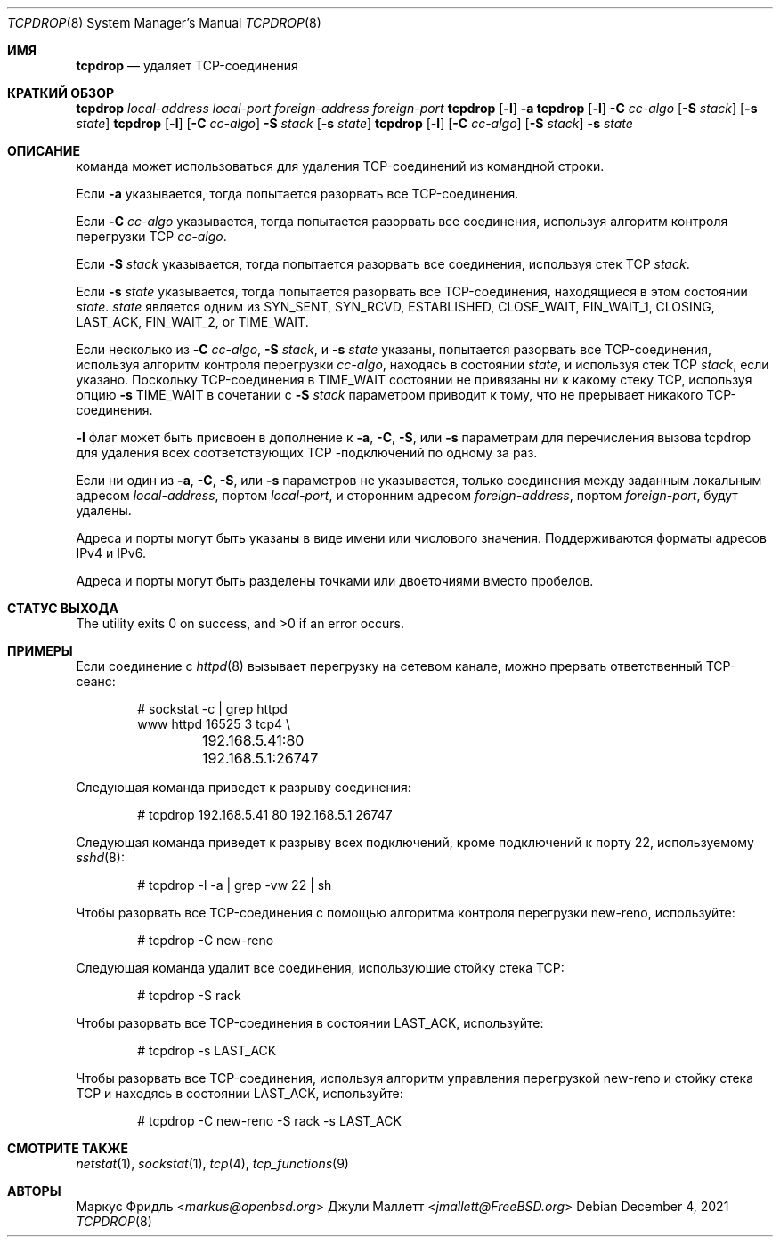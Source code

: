 .\"	$OpenBSD: tcpdrop.8,v 1.5 2004/05/24 13:57:31 jmc Exp $
.\"
.\" Copyright (c) 2009 Juli Mallett <jmallett@FreeBSD.org>
.\" Copyright (c) 2004 Markus Friedl <markus@openbsd.org>
.\"
.\" Permission to use, copy, modify, and distribute this software for any
.\" purpose with or without fee is hereby granted, provided that the above
.\" copyright notice and this permission notice appear in all copies.
.\"
.\" THE SOFTWARE IS PROVIDED "AS IS" AND THE AUTHOR DISCLAIMS ALL WARRANTIES
.\" WITH REGARD TO THIS SOFTWARE INCLUDING ALL IMPLIED WARRANTIES OF
.\" MERCHANTABILITY AND FITNESS. IN NO EVENT SHALL THE AUTHOR BE LIABLE FOR
.\" ANY SPECIAL, DIRECT, INDIRECT, OR CONSEQUENTIAL DAMAGES OR ANY DAMAGES
.\" WHATSOEVER RESULTING FROM LOSS OF USE, DATA OR PROFITS, WHETHER IN AN
.\" ACTION OF CONTRACT, NEGLIGENCE OR OTHER TORTIOUS ACTION, ARISING OUT OF
.\" OR IN CONNECTION WITH THE USE OR PERFORMANCE OF THIS SOFTWARE.
.\"
.Dd December 4, 2021
.Dt TCPDROP 8
.Os
.Sh ИМЯ
.Nm tcpdrop
.Nd удаляет TCP-соединения
.Sh КРАТКИЙ ОБЗОР
.Nm tcpdrop
.Ar local-address
.Ar local-port
.Ar foreign-address
.Ar foreign-port
.Nm tcpdrop
.Op Fl l
.Fl a
.Nm tcpdrop
.Op Fl l
.Fl C Ar cc-algo
.Op Fl S Ar stack
.Op Fl s Ar state
.Nm tcpdrop
.Op Fl l
.Op Fl C Ar cc-algo
.Fl S Ar stack
.Op Fl s Ar state
.Nm tcpdrop
.Op Fl l
.Op Fl C Ar cc-algo
.Op Fl S Ar stack
.Fl s Ar state
.Sh ОПИСАНИЕ
.Nm
команда может использоваться для удаления TCP-соединений из командной строки.
.Pp
Если
.Fl a
указывается, тогда
.Nm
попытается разорвать все TCP-соединения.
.Pp
Если
.Fl C Ar cc-algo
указывается, тогда
.Nm
попытается разорвать все соединения, используя алгоритм контроля перегрузки TCP
.Ar cc-algo .
.Pp
Если
.Fl S Ar stack
указывается, тогда
.Nm
попытается разорвать все соединения, используя стек TCP
.Ar stack .
.Pp
Если
.Fl s Ar state
указывается, тогда
.Nm
попытается разорвать все TCP-соединения, находящиеся в этом состоянии
.Ar state .
.Ar state
является одним из
.Dv SYN_SENT ,
.Dv SYN_RCVD ,
.Dv ESTABLISHED ,
.Dv CLOSE_WAIT ,
.Dv FIN_WAIT_1 ,
.Dv CLOSING ,
.Dv LAST_ACK ,
.Dv FIN_WAIT_2 , or
.Dv TIME_WAIT .
.Pp
Если несколько из
.Fl C Ar cc-algo ,
.Fl S Ar stack ,
и
.Fl s Ar state
указаны,
.Nm
попытается разорвать все TCP-соединения, используя алгоритм контроля перегрузки
.Ar cc-algo ,
находясь в состоянии
.Ar state ,
и используя стек TCP
.Ar stack ,
если указано.
Поскольку TCP-соединения в
.Dv TIME_WAIT
состоянии не привязаны ни к какому стеку TCP, используя опцию
.Fl s Dv TIME_WAIT
в сочетании с
.Fl S Ar stack
параметром приводит к тому, что
.Nm
не прерывает никакого TCP-соединения.
.Pp
.Fl l
флаг может быть присвоен в дополнение к
.Fl a ,
.Fl C ,
.Fl S ,
или
.Fl s
параметрам для перечисления вызова tcpdrop для удаления всех соответствующих TCP
-подключений по одному за раз.
.Pp
Если ни один из
.Fl a ,
.Fl C ,
.Fl S ,
или
.Fl s
параметров не указывается, только соединения между заданным локальным
адресом
.Ar local-address ,
портом
.Ar local-port ,
и сторонним адресом
.Ar foreign-address ,
портом
.Ar foreign-port ,
будут удалены.
.Pp
Адреса и порты могут быть указаны в виде имени или числового значения.
Поддерживаются форматы адресов IPv4 и IPv6.
.Pp
Адреса и порты могут быть разделены точками или двоеточиями
вместо пробелов.
.Sh СТАТУС ВЫХОДА
.Ex -std
.Sh ПРИМЕРЫ
Если соединение с
.Xr httpd 8
вызывает перегрузку на сетевом канале, можно прервать ответственный TCP-сеанс:
.Bd -literal -offset indent
# sockstat -c | grep httpd
www      httpd      16525 3  tcp4 \e
	192.168.5.41:80      192.168.5.1:26747
.Ed
.Pp
Следующая команда приведет к разрыву соединения:
.Bd -literal -offset indent
# tcpdrop 192.168.5.41 80 192.168.5.1 26747
.Ed
.Pp
Следующая команда приведет к разрыву всех подключений, кроме подключений к
порту 22, используемому
.Xr sshd 8 :
.Bd -literal -offset indent
# tcpdrop -l -a | grep -vw 22 | sh
.Ed
.Pp
Чтобы разорвать все TCP-соединения с помощью алгоритма контроля перегрузки new-reno, используйте:
.Bd -literal -offset indent
# tcpdrop -C new-reno
.Ed
.Pp
Следующая команда удалит все соединения, использующие стойку стека TCP:
.Bd -literal -offset indent
# tcpdrop -S rack
.Ed
.Pp
Чтобы разорвать все TCP-соединения в состоянии LAST_ACK, используйте:
.Bd -literal -offset indent
# tcpdrop -s LAST_ACK
.Ed
.Pp
Чтобы разорвать все TCP-соединения, используя алгоритм управления перегрузкой new-reno и
стойку стека TCP и находясь в состоянии LAST_ACK, используйте:
.Bd -literal -offset indent
# tcpdrop -C new-reno -S rack -s LAST_ACK
.Ed
.Sh СМОТРИТЕ ТАКЖЕ
.Xr netstat 1 ,
.Xr sockstat 1 ,
.Xr tcp 4 ,
.Xr tcp_functions 9
.Sh АВТОРЫ
.An Маркус Фридль Aq Mt markus@openbsd.org
.An Джули Маллетт Aq Mt jmallett@FreeBSD.org
